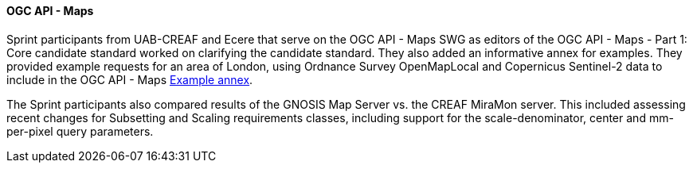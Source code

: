 ==== OGC API - Maps

Sprint participants from UAB-CREAF and Ecere that serve on the OGC API - Maps SWG as editors of the OGC API - Maps - Part 1: Core candidate standard worked on clarifying the candidate standard. They also added an informative annex for examples. They provided example requests for an area of London, using Ordnance Survey OpenMapLocal and Copernicus Sentinel-2 data to include in the OGC API - Maps https://docs.ogc.org/DRAFTS/20-058.html#annex_examples[Example annex].

The Sprint participants  also compared results of the GNOSIS Map Server vs. the CREAF MiraMon server. This included assessing recent changes for Subsetting and Scaling requirements classes, including support for the scale-denominator, center and mm-per-pixel query parameters.
